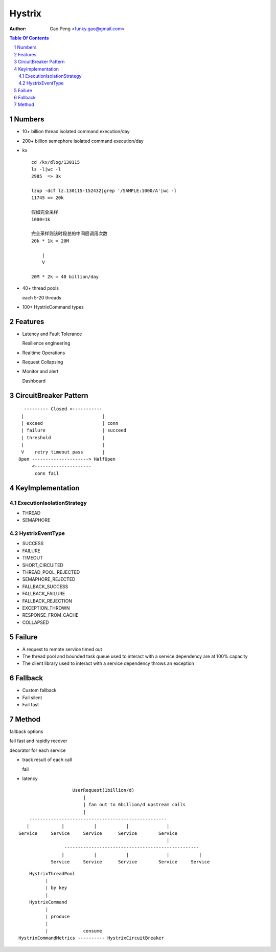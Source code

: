 ==============
Hystrix
==============

:Author: Gao Peng <funky.gao@gmail.com>

.. contents:: Table Of Contents
.. section-numbering::


Numbers
=======

- 10+ billion thread isolated command execution/day

- 200+ billion semephore isolated command execution/day

- kx

  ::

        cd /kx/dlog/130115
        ls -l|wc -l
        2985  => 3k

        lzop -dcf lz.130115-152432|grep '/SAMPLE:1000/A'|wc -l
        11745 => 20k

        假如完全采样
        1000=1k 

        完全采样则该时段总的中间层调用次数
        20k * 1k = 20M 

            |
            V

        20M * 2k = 40 billion/day

- 40+ thread pools
  
  each 5-20 threads

- 100+ HystrixCommand types

Features
========

- Latency and Fault Tolerance

  Resilience engineering

- Realtime Operations

- Request Collapsing

- Monitor and alert

  Dashboard



CircuitBreaker Pattern
======================

::

          --------- Closed <-----------
         |                             |
         | exceed                      | conn
         | failure                     | succeed
         | threshold                   |
         |                             |
         V    retry timeout pass       |
        Open ---------------------> HalfOpen
             <---------------------
              conn fail

KeyImplementation
=================

ExecutionIsolationStrategy
--------------------------

- THREAD

- SEMAPHORE


HystrixEventType
----------------

- SUCCESS

- FAILURE

- TIMEOUT
  
- SHORT_CIRCUITED
  
- THREAD_POOL_REJECTED
  
- SEMAPHORE_REJECTED
  
- FALLBACK_SUCCESS
  
- FALLBACK_FAILURE
  
- FALLBACK_REJECTION
  
- EXCEPTION_THROWN
  
- RESPONSE_FROM_CACHE
  
- COLLAPSED

Failure
=======

- A request to remote service timed out

- The thread pool and bounded task queue used to interact with a service dependency are at 100% capacity

- The client library used to interact with a service dependency throws an exception


Fallback
========

- Custom fallback

- Fail silent

- Fail fast

Method
======

fallback options


fail fast and rapidly recover


decorator for each service

- track result of each call

  fail

- latency

::

                            UserRequest(1billion/d)
                                |
                                | fan out to 6billion/d upstream calls
                                |
            ---------------------------------------------------
           |            |           |           |              |
        Service     Service     Service      Service        Service
                                                               |
                         --------------------------------------------------
                        |           |           |              |           |
                    Service     Service      Service        Service     Service


::



                    HystrixThreadPool
                          |
                          | by key
                          |
                    HystrixCommand
                          |
                          | produce
                          |
                          |             consume
                HystrixCommandMetrics ---------- HystrixCircuitBreaker

